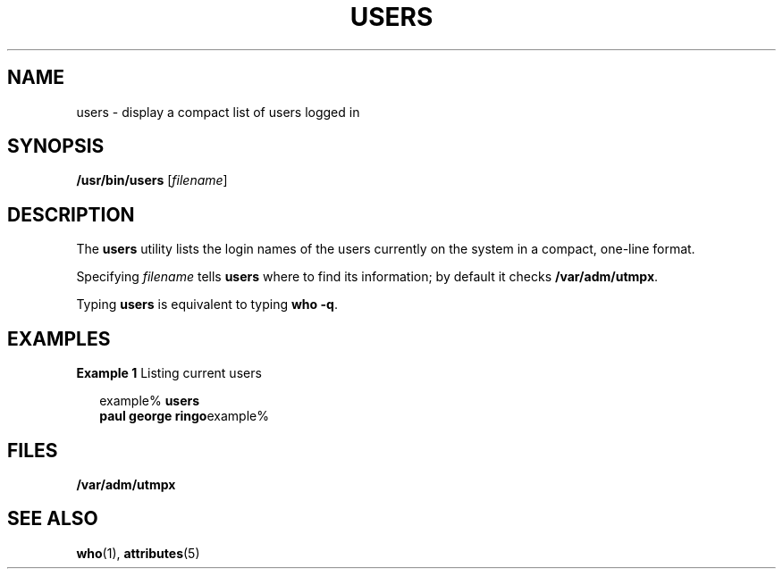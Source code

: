 '\" te
.\" Copyright (c) 1998, Sun Microsystems, Inc.
.\" The contents of this file are subject to the terms of the Common Development and Distribution License (the "License").  You may not use this file except in compliance with the License.
.\" You can obtain a copy of the license at usr/src/OPENSOLARIS.LICENSE or http://www.opensolaris.org/os/licensing.  See the License for the specific language governing permissions and limitations under the License.
.\" When distributing Covered Code, include this CDDL HEADER in each file and include the License file at usr/src/OPENSOLARIS.LICENSE.  If applicable, add the following below this CDDL HEADER, with the fields enclosed by brackets "[]" replaced with your own identifying information: Portions Copyright [yyyy] [name of copyright owner]
.TH USERS 1 "Nov 16, 1998"
.SH NAME
users \- display a compact list of users logged in
.SH SYNOPSIS
.LP
.nf
\fB/usr/bin/users\fR [\fIfilename\fR]
.fi

.SH DESCRIPTION
.sp
.LP
The \fBusers\fR utility lists the login names of the users currently on the
system in a compact, one-line format.
.sp
.LP
Specifying \fIfilename\fR tells \fBusers\fR where to find its information; by
default it checks \fB/var/adm/utmpx\fR.
.sp
.LP
Typing \fBusers\fR is equivalent to typing \fBwho\fR \fB-q\fR.
.SH EXAMPLES
.LP
\fBExample 1 \fRListing current users
.sp
.in +2
.nf
example% \fBusers
paul george ringo\fRexample%
.fi
.in -2
.sp

.SH FILES
.sp
.ne 2
.na
\fB\fB/var/adm/utmpx\fR\fR
.ad
.RS 18n

.RE

.SH SEE ALSO
.sp
.LP
\fBwho\fR(1), \fBattributes\fR(5)
